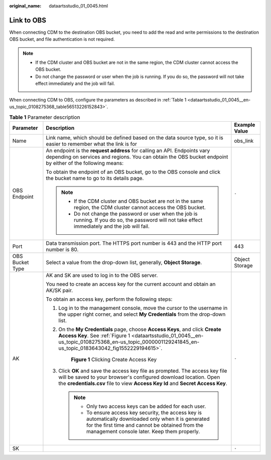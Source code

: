 :original_name: dataartsstudio_01_0045.html

.. _dataartsstudio_01_0045:

Link to OBS
===========

When connecting CDM to the destination OBS bucket, you need to add the read and write permissions to the destination OBS bucket, and file authentication is not required.

.. note::

   -  If the CDM cluster and OBS bucket are not in the same region, the CDM cluster cannot access the OBS bucket.
   -  Do not change the password or user when the job is running. If you do so, the password will not take effect immediately and the job will fail.

When connecting CDM to OBS, configure the parameters as described in :ref:`Table 1 <dataartsstudio_01_0045__en-us_topic_0108275368_table56513226152843>`.

.. _dataartsstudio_01_0045__en-us_topic_0108275368_table56513226152843:

.. table:: **Table 1** Parameter description

   +-----------------------+----------------------------------------------------------------------------------------------------------------------------------------------------------------------------------------------------------------------------------------+-----------------------+
   | Parameter             | Description                                                                                                                                                                                                                            | Example Value         |
   +=======================+========================================================================================================================================================================================================================================+=======================+
   | Name                  | Link name, which should be defined based on the data source type, so it is easier to remember what the link is for                                                                                                                     | obs_link              |
   +-----------------------+----------------------------------------------------------------------------------------------------------------------------------------------------------------------------------------------------------------------------------------+-----------------------+
   | OBS Endpoint          | An endpoint is the **request address** for calling an API. Endpoints vary depending on services and regions. You can obtain the OBS bucket endpoint by either of the following means:                                                  | ``-``                 |
   |                       |                                                                                                                                                                                                                                        |                       |
   |                       | To obtain the endpoint of an OBS bucket, go to the OBS console and click the bucket name to go to its details page.                                                                                                                    |                       |
   |                       |                                                                                                                                                                                                                                        |                       |
   |                       | .. note::                                                                                                                                                                                                                              |                       |
   |                       |                                                                                                                                                                                                                                        |                       |
   |                       |    -  If the CDM cluster and OBS bucket are not in the same region, the CDM cluster cannot access the OBS bucket.                                                                                                                      |                       |
   |                       |    -  Do not change the password or user when the job is running. If you do so, the password will not take effect immediately and the job will fail.                                                                                   |                       |
   +-----------------------+----------------------------------------------------------------------------------------------------------------------------------------------------------------------------------------------------------------------------------------+-----------------------+
   | Port                  | Data transmission port. The HTTPS port number is 443 and the HTTP port number is 80.                                                                                                                                                   | 443                   |
   +-----------------------+----------------------------------------------------------------------------------------------------------------------------------------------------------------------------------------------------------------------------------------+-----------------------+
   | OBS Bucket Type       | Select a value from the drop-down list, generally, **Object Storage**.                                                                                                                                                                 | Object Storage        |
   +-----------------------+----------------------------------------------------------------------------------------------------------------------------------------------------------------------------------------------------------------------------------------+-----------------------+
   | AK                    | AK and SK are used to log in to the OBS server.                                                                                                                                                                                        | ``-``                 |
   |                       |                                                                                                                                                                                                                                        |                       |
   |                       | You need to create an access key for the current account and obtain an AK/SK pair.                                                                                                                                                     |                       |
   |                       |                                                                                                                                                                                                                                        |                       |
   |                       | To obtain an access key, perform the following steps:                                                                                                                                                                                  |                       |
   |                       |                                                                                                                                                                                                                                        |                       |
   |                       | #. Log in to the management console, move the cursor to the username in the upper right corner, and select **My Credentials** from the drop-down list.                                                                                 |                       |
   |                       |                                                                                                                                                                                                                                        |                       |
   |                       | #. On the **My Credentials** page, choose **Access Keys**, and click **Create Access Key**. See :ref:`Figure 1 <dataartsstudio_01_0045__en-us_topic_0108275368_en-us_topic_0000001129241845_en-us_topic_0183643042_fig1552229194615>`. |                       |
   |                       |                                                                                                                                                                                                                                        |                       |
   |                       |    .. _dataartsstudio_01_0045__en-us_topic_0108275368_en-us_topic_0000001129241845_en-us_topic_0183643042_fig1552229194615:                                                                                                            |                       |
   |                       |                                                                                                                                                                                                                                        |                       |
   |                       |    .. figure:: /_static/images/en-us_image_0000002270789428.png                                                                                                                                                                        |                       |
   |                       |       :alt: **Figure 1** Clicking Create Access Key                                                                                                                                                                                    |                       |
   |                       |                                                                                                                                                                                                                                        |                       |
   |                       |       **Figure 1** Clicking Create Access Key                                                                                                                                                                                          |                       |
   |                       |                                                                                                                                                                                                                                        |                       |
   |                       | #. Click **OK** and save the access key file as prompted. The access key file will be saved to your browser's configured download location. Open the **credentials.csv** file to view **Access Key Id** and **Secret Access Key**.     |                       |
   |                       |                                                                                                                                                                                                                                        |                       |
   |                       |    .. note::                                                                                                                                                                                                                           |                       |
   |                       |                                                                                                                                                                                                                                        |                       |
   |                       |       -  Only two access keys can be added for each user.                                                                                                                                                                              |                       |
   |                       |       -  To ensure access key security, the access key is automatically downloaded only when it is generated for the first time and cannot be obtained from the management console later. Keep them properly.                          |                       |
   +-----------------------+----------------------------------------------------------------------------------------------------------------------------------------------------------------------------------------------------------------------------------------+-----------------------+
   | SK                    |                                                                                                                                                                                                                                        | ``-``                 |
   +-----------------------+----------------------------------------------------------------------------------------------------------------------------------------------------------------------------------------------------------------------------------------+-----------------------+
